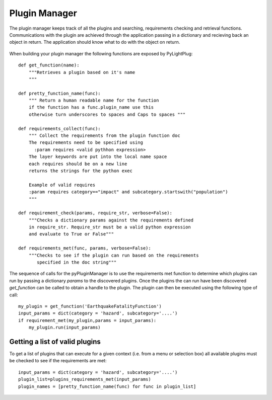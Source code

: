 ==============
Plugin Manager
==============

The plugin manager keeps track of all the plugins and searching, requirements checking and retrieval functions. Communications with the plugin are achieved through the application passing in a dictionary and recieving back an object in return. The application should know what to do with the object on return.

.. figure:: https://docs.google.com/drawings/pub?id=12xmm97658xWAY7bjQ4b6MicKd_l3IpP5ZIKT96RF1XM&w=640&h=480

    :scale: 25 %
    
    Plugin connectivity. Plugins can derive from base plugins (Plugin 1 -> Plugin 1a). Objects or dictionaries are passed down and results of the plugin are passed back to the application 

    
.. raw:: html

    <div class="prezi-player"><style type="text/css" media="screen">.prezi-player { width: 550px; } .prezi-player-links { text-align: center; }</style><object id="prezi_kbelff3fw__7" name="prezi_kbelff3fw__7" classid="clsid:D27CDB6E-AE6D-11cf-96B8-444553540000" width="550" height="400"><param name="movie" value="http://prezi.com/bin/preziloader.swf"/><param name="allowfullscreen" value="true"/><param name="allowscriptaccess" value="always"/><param name="bgcolor" value="#ffffff"/><param name="flashvars" value="prezi_id=kbelff3fw__7&amp;lock_to_path=0&amp;color=ffffff&amp;autoplay=no&amp;autohide_ctrls=0"/><embed id="preziEmbed_kbelff3fw__7" name="preziEmbed_kbelff3fw__7" src="http://prezi.com/bin/preziloader.swf" type="application/x-shockwave-flash" allowfullscreen="true" allowscriptaccess="always" width="550" height="400" bgcolor="#ffffff" flashvars="prezi_id=kbelff3fw__7&amp;lock_to_path=0&amp;color=ffffff&amp;autoplay=no&amp;autohide_ctrls=0"></embed></object><div class="prezi-player-links"><p><a title="Python Plugin" href="http://prezi.com/kbelff3fw__7/pylightplug/">PyLightPlug</a> on <a href="http://prezi.com">Prezi</a></p></div></div>

When building your plugin manager the following functions are exposed by PyLightPlug::
        
    def get_function(name):
        """Retrieves a plugin based on it's name
        """

    def pretty_function_name(func):
        """ Return a human readable name for the function
        if the function has a func.plugin_name use this
        otherwise turn underscores to spaces and Caps to spaces """
        
    def requirements_collect(func):
        """ Collect the requirements from the plugin function doc
        The requirements need to be specified using
          :param requires <valid pythhon expression>
        The layer keywords are put into the local name space
        each requires should be on a new line    
        returns the strings for the python exec

        Example of valid requires
        :param requires category=="impact" and subcategory.startswith("population")
        """
    
    def requirement_check(params, require_str, verbose=False):
        """Checks a dictionary params against the requirements defined
        in require_str. Require_str must be a valid python expression
        and evaluate to True or False"""
    
    def requirements_met(func, params, verbose=False):
        """Checks to see if the plugin can run based on the requirements
           specified in the doc string"""
    

The sequence of calls for the pyPluginManager is to use the requirements met function to determine
which plugins can run by passing a dictionary  `params` to the discovered plugins. Once the plugins
the can run have been discovered `get_function` can be called to obtain a handle to the plugin. The 
plugin can then be executed using the following type of call::
  
    my_plugin = get_function('EarthquakeFatalityFunction')
    input_params = dict(category = 'hazard', subcategory='....')
    if requirement_met(my_plugin,params = input_params):
        my_plugin.run(input_params)
    
    
-------------------------------
Getting a list of valid plugins
-------------------------------

To get a list of plugins that can execute for a given context (i.e. from a menu or selection box) all available plugins must be checked to see if the requirements are met::

    input_params = dict(category = 'hazard', subcategory='....')
    plugin_list=plugins_requirements_met(input_params)
    plugin_names = [pretty_function_name(func) for func in plugin_list]
